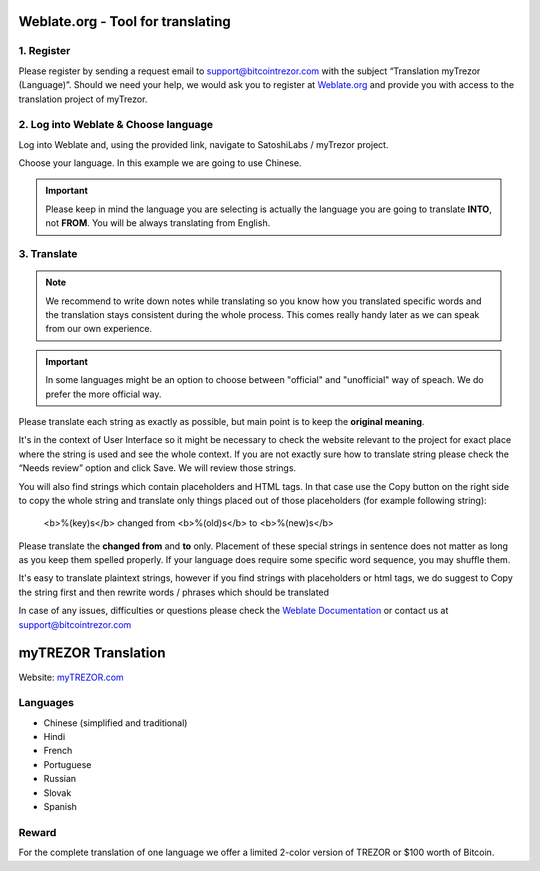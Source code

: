 Weblate.org - Tool for translating
==================================

1. Register
--------------------

Please register by sending a request email to `support@bitcointrezor.com <mailto:support@bitcointrezor.com>`_ with the subject “Translation myTrezor (Language)”. Should we need your help, we would ask you to register at `Weblate.org <https://hosted.weblate.org>`_ and provide you with access to the translation project of myTrezor.


2. Log into Weblate & Choose language
------------------

Log into Weblate and, using the provided link, navigate to SatoshiLabs / myTrezor project.

Choose your language. In this example we are going to use Chinese.

.. important:: Please keep in mind the language you are selecting is actually the language you are going to translate **INTO**, not **FROM**. You will be always translating from English.

.. image:: images/weblate-language.png


3. Translate
------------

.. note:: We recommend to write down notes while translating so you know how you translated specific words and the translation stays consistent during the whole process. This comes really handy later as we can speak from our own experience.

.. important:: In some languages might be an option to choose between "official" and "unofficial" way of speach. We do prefer the more official way.

Please translate each string as exactly as possible, but main point is to keep the **original meaning**.

It's in the context of User Interface so it might be necessary to check the website relevant to the project for exact place where the string is used and see the whole context. If you are not exactly sure how to translate string please check the “Needs review” option and click Save. We will review those strings.

You will also find strings which contain placeholders and HTML tags. In that case use the Copy button on the right side to copy the whole string and translate only things placed out of those placeholders (for example following string):

  <b>%(key)s</b> changed from <b>%(old)s</b> to <b>%(new)s</b>

Please translate the **changed from** and **to** only. Placement of these special strings in sentence does not matter as long as you keep them spelled properly. If your language does require some specific word sequence, you may shuffle them.

It's easy to translate plaintext strings, however if you find strings with placeholders or html tags, we do suggest to Copy the string first and then rewrite words / phrases which should be translated

.. image:: images/weblate-copy.png

In case of any issues, difficulties or questions please check the `Weblate Documentation <https://docs.weblate.org/en/latest/>`_ or contact us at `support@bitcointrezor.com <mailto:support@bitcointrezor.com>`_




myTREZOR Translation
====================

Website: `myTREZOR.com <https://www.mytrezor.com>`_

Languages
---------

* Chinese (simplified and traditional)
* Hindi
* French
* Portuguese
* Russian
* Slovak
* Spanish



Reward
------

For the complete translation of one language we offer a limited 2-color version of TREZOR or $100 worth of Bitcoin.
